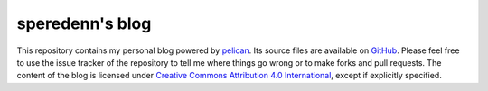================
speredenn's blog
================

This repository contains my personal blog powered by
`pelican <http://blog.getpelican.com/>`_. Its source files are available on
`GitHub <https://www.github.com/speredenn/blog>`_. Please feel free to use the
issue tracker of the repository to tell me where things go wrong or to make
forks and pull requests. The content of the blog is licensed under
`Creative Commons Attribution 4.0 International <https://creativecommons.org/licenses/by/4.0/>`_,
except if explicitly specified.

